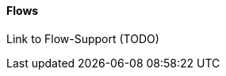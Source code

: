 
// Allow GitHub image rendering
:imagesdir: ../../../images

==== Flows

Link to Flow-Support (TODO)